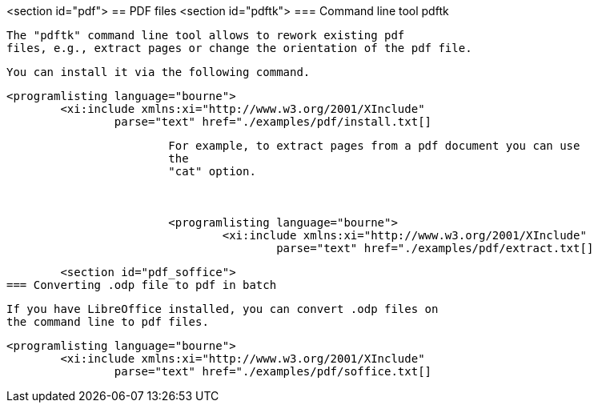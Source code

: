 <section id="pdf">
== PDF files
	<section id="pdftk">
=== Command line tool pdftk
		
			The "pdftk" command line tool allows to rework existing pdf
			files, e.g., extract pages or change the orientation of the pdf file.
		
		You can install it via the following command.
		
			<programlisting language="bourne">
				<xi:include xmlns:xi="http://www.w3.org/2001/XInclude"
					parse="text" href="./examples/pdf/install.txt[]
----
		
		
			For example, to extract pages from a pdf document you can use
			the
			"cat" option.
		

		
			<programlisting language="bourne">
				<xi:include xmlns:xi="http://www.w3.org/2001/XInclude"
					parse="text" href="./examples/pdf/extract.txt[]
----
		

	<section id="pdf_soffice">
=== Converting .odp file to pdf in batch
		
			If you have LibreOffice installed, you can convert .odp files on
			the command line to pdf files.
		

		
			<programlisting language="bourne">
				<xi:include xmlns:xi="http://www.w3.org/2001/XInclude"
					parse="text" href="./examples/pdf/soffice.txt[]
----
		



